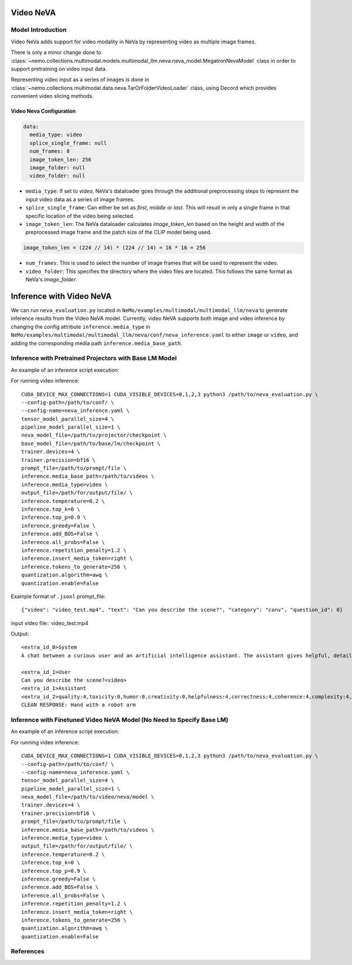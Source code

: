 Video NeVA
==========

Model Introduction
------------------

Video NeVa adds support for video modality in NeVa by representing video as multiple image frames. 

There is only a minor change done to :class:`~nemo.collections.multimodal.models.multimodal_llm.neva.neva_model.MegatronNevaModel` class in order to support pretraining on video input data.

Representing video input as a series of images is done in :class:`~nemo.collections.multimodal.data.neva.TarOrFolderVideoLoader` class, using Decord which provides convenient video slicing methods. 


Video Neva Configuration
^^^^^^^^^^^^^^^^^^^^^^^^

.. code-block:: yaml

  data:
    media_type: video
    splice_single_frame: null
    num_frames: 8
    image_token_len: 256
    image_folder: null
    video_folder: null

- ``media_type``: If set to `video`, NeVa's dataloader goes through the additional preprocessing steps to represent the input video data as a series of image frames.
- ``splice_single_frame``: Can either be set as `first`, `middle` or `last`. This will result in only a single frame in that specific location of the video being selected.
- ``image_token_len``: The NeVa dataloader calculates `image_token_len` based on the height and width of the preprocessed image frame and the patch size of the CLIP model being used. 

.. code-block:: python

  image_token_len = (224 // 14) * (224 // 14) = 16 * 16 = 256

- ``num_frames``: This is used to select the number of image frames that will be used to represent the video.
- ``video_folder``: This specifies the directory where the video files are located. This follows the same format as NeVa's `image_folder`.



Inference with Video NeVA
=========================

We can run ``neva_evaluation.py`` located in ``NeMo/examples/multimodal/multimodal_llm/neva`` to generate inference results from the Video NeVA model.
Currently, video NeVA supports both image and video inference by changing the config attribute ``inference.media_type`` in ``NeMo/examples/multimodal/multimodal_llm/neva/conf/neva_inference.yaml`` to either ``image`` or ``video``, and adding the corresponding media path ``inference.media_base_path``.

Inference with Pretrained Projectors with Base LM Model
-------------------------------------------------------

An example of an inference script execution:

For running video inference::

    CUDA_DEVICE_MAX_CONNECTIONS=1 CUDA_VISIBLE_DEVICES=0,1,2,3 python3 /path/to/neva_evaluation.py \
    --config-path=/path/to/conf/ \
    --config-name=neva_inference.yaml \
    tensor_model_parallel_size=4 \
    pipeline_model_parallel_size=1 \
    neva_model_file=/path/to/projector/checkpoint \
    base_model_file=/path/to/base/lm/checkpoint \
    trainer.devices=4 \
    trainer.precision=bf16 \
    prompt_file=/path/to/prompt/file \
    inference.media_base_path=/path/to/videos \
    inference.media_type=video \
    output_file=/path/for/output/file/ \
    inference.temperature=0.2 \
    inference.top_k=0 \
    inference.top_p=0.9 \
    inference.greedy=False \
    inference.add_BOS=False \
    inference.all_probs=False \
    inference.repetition_penalty=1.2 \
    inference.insert_media_token=right \
    inference.tokens_to_generate=256 \
    quantization.algorithm=awq \
    quantization.enable=False

Example format of ``.jsonl`` prompt_file::

    {"video": "video_test.mp4", "text": "Can you describe the scene?", "category": "conv", "question_id": 0}

input video file:: video_test.mp4

Output::

    <extra_id_0>System
    A chat between a curious user and an artificial intelligence assistant. The assistant gives helpful, detailed, and polite answers to the user's questions.

    <extra_id_1>User
    Can you describe the scene?<video>
    <extra_id_1>Assistant
    <extra_id_2>quality:4,toxicity:0,humor:0,creativity:0,helpfulness:4,correctness:4,coherence:4,complexity:4,verbosity:4
    CLEAN RESPONSE: Hand with a robot arm


Inference with Finetuned Video NeVA Model (No Need to Specify Base LM)
----------------------------------------------------------------------

An example of an inference script execution:

For running video inference::

    CUDA_DEVICE_MAX_CONNECTIONS=1 CUDA_VISIBLE_DEVICES=0,1,2,3 python3 /path/to/neva_evaluation.py \
    --config-path=/path/to/conf/ \
    --config-name=neva_inference.yaml \
    tensor_model_parallel_size=4 \
    pipeline_model_parallel_size=1 \
    neva_model_file=/path/to/video/neva/model \
    trainer.devices=4 \
    trainer.precision=bf16 \
    prompt_file=/path/to/prompt/file \
    inference.media_base_path=/path/to/videos \
    inference.media_type=video \
    output_file=/path/for/output/file/ \
    inference.temperature=0.2 \
    inference.top_k=0 \
    inference.top_p=0.9 \
    inference.greedy=False \
    inference.add_BOS=False \
    inference.all_probs=False \
    inference.repetition_penalty=1.2 \
    inference.insert_media_token=right \
    inference.tokens_to_generate=256 \
    quantization.algorithm=awq \
    quantization.enable=False

References
----------

.. bibliography:: ../mm_all.bib
    :style: plain
    :filter: docname in docnames
    :labelprefix: MM-MODELS
    :keyprefix: mm-models-
